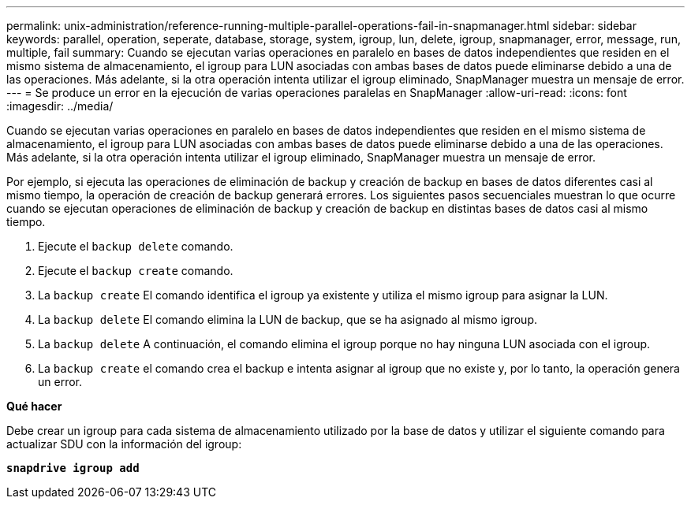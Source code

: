 ---
permalink: unix-administration/reference-running-multiple-parallel-operations-fail-in-snapmanager.html 
sidebar: sidebar 
keywords: parallel, operation, seperate, database, storage, system, igroup, lun, delete, igroup, snapmanager, error, message, run, multiple, fail 
summary: Cuando se ejecutan varias operaciones en paralelo en bases de datos independientes que residen en el mismo sistema de almacenamiento, el igroup para LUN asociadas con ambas bases de datos puede eliminarse debido a una de las operaciones. Más adelante, si la otra operación intenta utilizar el igroup eliminado, SnapManager muestra un mensaje de error. 
---
= Se produce un error en la ejecución de varias operaciones paralelas en SnapManager
:allow-uri-read: 
:icons: font
:imagesdir: ../media/


[role="lead"]
Cuando se ejecutan varias operaciones en paralelo en bases de datos independientes que residen en el mismo sistema de almacenamiento, el igroup para LUN asociadas con ambas bases de datos puede eliminarse debido a una de las operaciones. Más adelante, si la otra operación intenta utilizar el igroup eliminado, SnapManager muestra un mensaje de error.

Por ejemplo, si ejecuta las operaciones de eliminación de backup y creación de backup en bases de datos diferentes casi al mismo tiempo, la operación de creación de backup generará errores. Los siguientes pasos secuenciales muestran lo que ocurre cuando se ejecutan operaciones de eliminación de backup y creación de backup en distintas bases de datos casi al mismo tiempo.

. Ejecute el `backup delete` comando.
. Ejecute el `backup create` comando.
. La `backup create` El comando identifica el igroup ya existente y utiliza el mismo igroup para asignar la LUN.
. La `backup delete` El comando elimina la LUN de backup, que se ha asignado al mismo igroup.
. La `backup delete` A continuación, el comando elimina el igroup porque no hay ninguna LUN asociada con el igroup.
. La `backup create` el comando crea el backup e intenta asignar al igroup que no existe y, por lo tanto, la operación genera un error.


*Qué hacer*

Debe crear un igroup para cada sistema de almacenamiento utilizado por la base de datos y utilizar el siguiente comando para actualizar SDU con la información del igroup:

`*snapdrive igroup add*`
